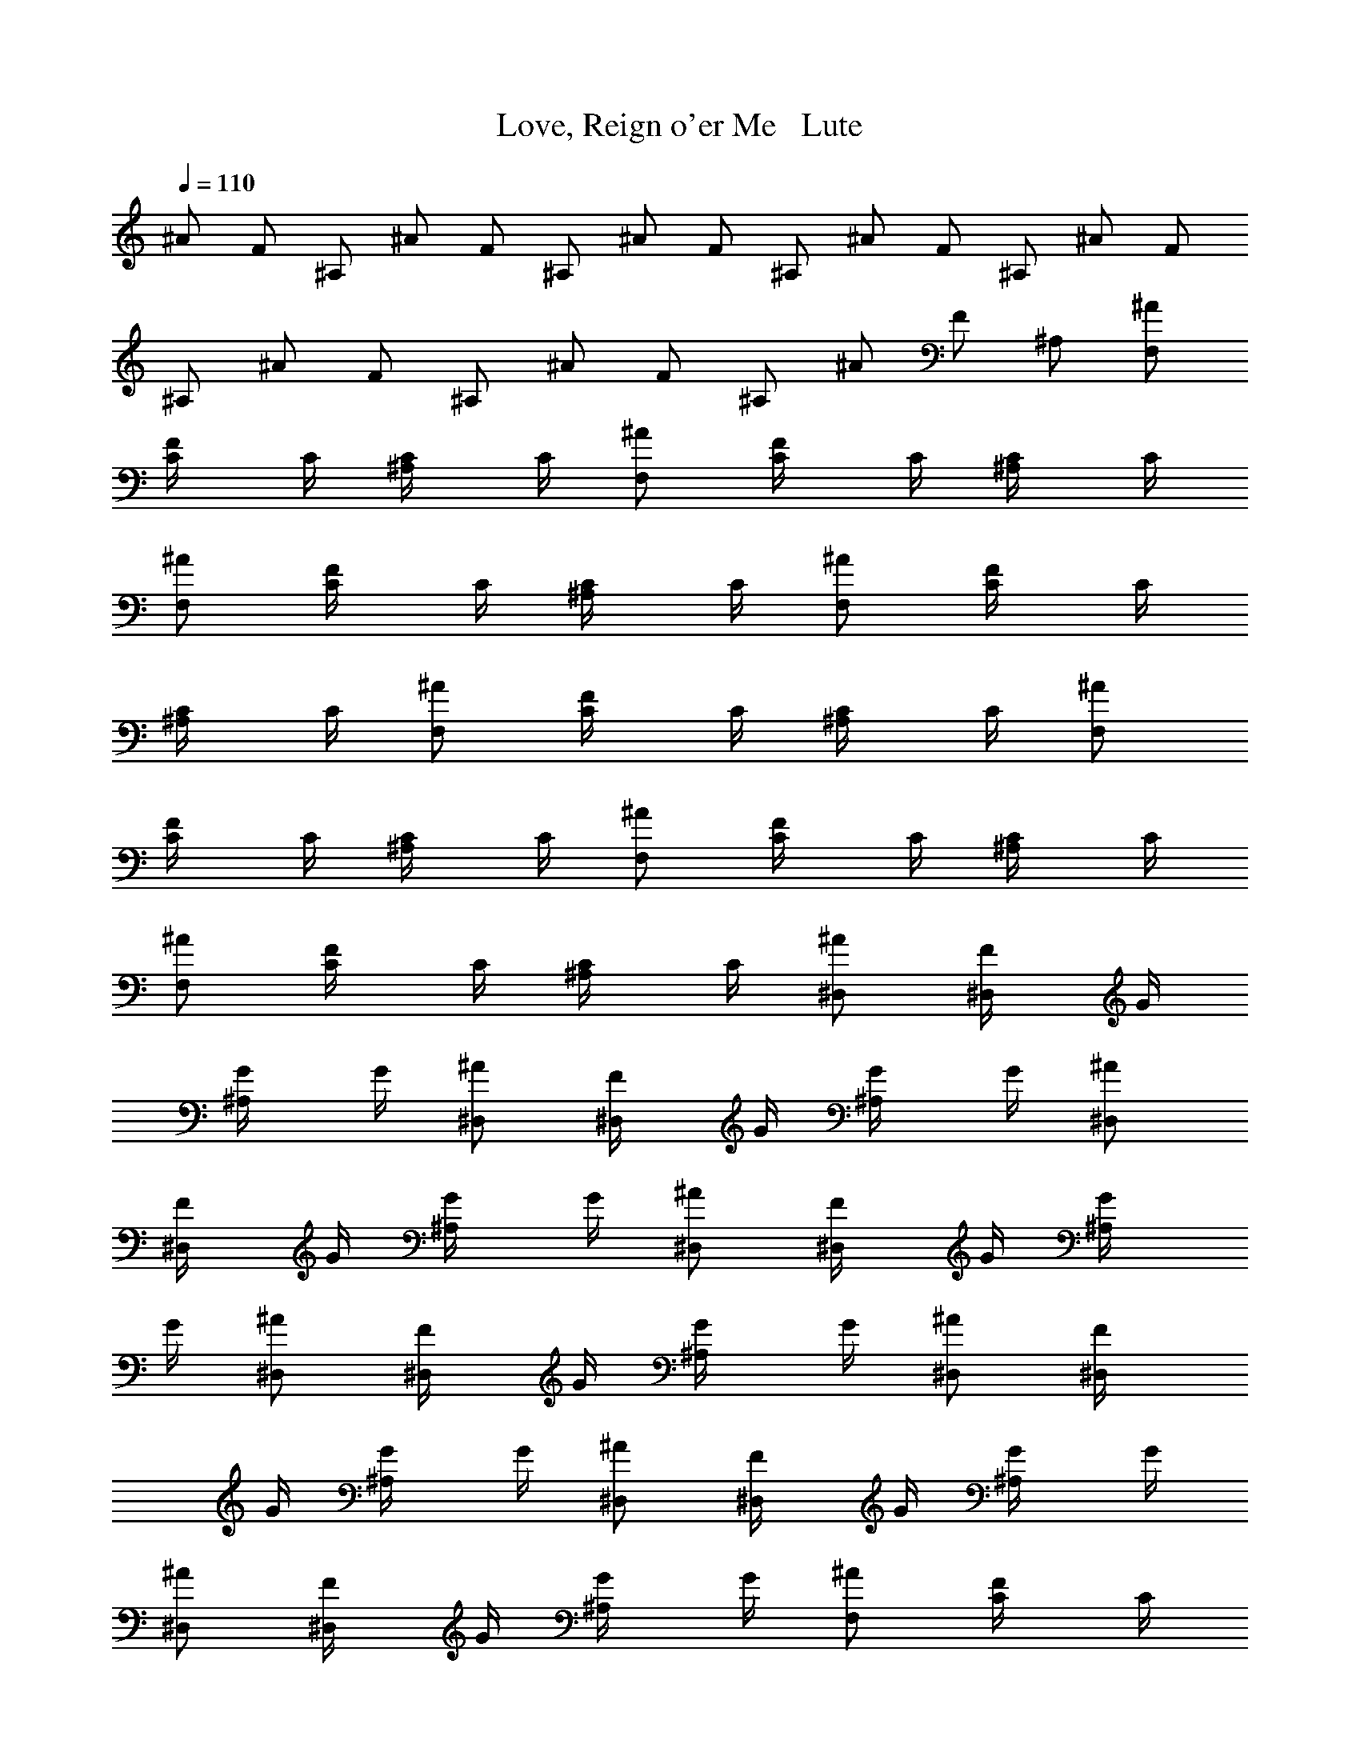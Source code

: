 X: 1
T: Love, Reign o'er Me   Lute
N: Words and music by Pete Townsend of The Who
Z: Transcribed by Durinsbane with the use of LotRO MIDI Player: http://lotro.acasylum.com/midi
L: 1/4
Q: 110
K: C
^A/2 F/2 ^A,/2 ^A/2 F/2 ^A,/2 ^A/2 F/2 ^A,/2 ^A/2 F/2 ^A,/2 ^A/2 F/2
^A,/2 ^A/2 F/2 ^A,/2 ^A/2 F/2 ^A,/2 ^A/2 F/2 ^A,/2 [^A/2F,/2]
[F/2C/4] C/4 [^A,/2C/4] C/4 [^A/2F,/2] [F/2C/4] C/4 [^A,/2C/4] C/4
[^A/2F,/2] [F/2C/4] C/4 [^A,/2C/4] C/4 [^A/2F,/2] [F/2C/4] C/4
[^A,/2C/4] C/4 [^A/2F,/2] [F/2C/4] C/4 [^A,/2C/4] C/4 [^A/2F,/2]
[F/2C/4] C/4 [^A,/2C/4] C/4 [^A/2F,/2] [F/2C/4] C/4 [^A,/2C/4] C/4
[^A/2F,/2] [F/2C/4] C/4 [^A,/2C/4] C/4 [^A/2^D,/2] [F/2^D,/4] G/4
[^A,/2G/4] G/4 [^A/2^D,/2] [F/2^D,/4] G/4 [^A,/2G/4] G/4 [^A/2^D,/2]
[F/2^D,/4] G/4 [^A,/2G/4] G/4 [^A/2^D,/2] [F/2^D,/4] G/4 [^A,/2G/4]
G/4 [^A/2^D,/2] [F/2^D,/4] G/4 [^A,/2G/4] G/4 [^A/2^D,/2] [F/2^D,/4]
G/4 [^A,/2G/4] G/4 [^A/2^D,/2] [F/2^D,/4] G/4 [^A,/2G/4] G/4
[^A/2^D,/2] [F/2^D,/4] G/4 [^A,/2G/4] G/4 [^A/2F,/2] [F/2C/4] C/4
[^A,/2C/4] C/4 [^A/2F,/2] [F/2C/4] C/4 [^A,/2C/4] C/4 [^A/2F,/2]
[F/2C/4] C/4 [^A,/2C/4] C/4 [^A/2F,/2] [F/2C/4] C/4 [^A,/2C/4] C/4
[^A/2F,/2] [F/2C/4] C/4 [^A,/2C/4] C/4 [^A/2F,/2] [F/2C/4] C/4
[^A,/2C/4] C/4 [^A/2F,/2] [F/2C/4] C/4 [^A,/2C/4] C/4 [^A/2F,/2]
[F/2C/4] C/4 [^A,/2C/4] C/4 [^A/2^D,/2] [F/2^D,/4] G/4 [^A,/2G/4] G/4
[^A/2^D,/2] [F/2^D,/4] G/4 [^A,/2G/4] G/4 [^A/2^D,/2] [F/2^D,/4] G/4
[^A,/2G/4] G/4 [^A/2^D,/2] [F/2^D,/4] G/4 [^A,/2G/4] G/4 [^A/2^D,/2]
[F/2^D,/4] G/4 [^A,/2G/4] G/4 [^A/2^D,/2] [F/2^D,/4] G/4 [^A,/2G/4]
G/4 [^A/2^D,/2] [F/2^D,/4] G/4 [^A,/2G/4] G/4 [^A/2^D,/2] [F/2^D,/4]
G/4 [^A,/2G/4] G/4 [c3/2^g3/2C3/2] [^d3/2=g3/2G3/2] [^d3/2f3/2^G3/2]
[c3/2^d3/2=G/2] F,/2 G/2 [c3/2C3/2] [^A3/2G/2] C/4 G/4 F,/2 ^G3/2
[C/4=G/2] [C5/4z/4] G/2 G/2 [C3/2F/2^C,/2] [Fz/4] ^C,/4 ^C,/2
[^D3/2^C,/2] F/4 ^C,/4 ^C,/2 [F,3/2^C3/2^C,/2] F/4 ^C,/4 ^C,/2
[^G,3/2=C3/2^C,/2] F/4 ^C,/4 ^C,/2 [^C,3/2^A,F,/2] F,/4 F/4 ^A,/2
[F,/2^G,3/2] [F,z/4] F/4 ^A,/2 [F,/2z/4] ^D,/4 [C/2F,/4] F/4
[F,/2^A,/2] [^D,/2F,/2] [F,/2z/4] F/4 [F,/2^A,/2] [c3/2^g3/2C3/2]
[^d3/2=g3/2G3/2] [^d3/2f3/2^G3/2] [c3/2^d3/2=G/2] F,/2 G/2 [c3/2C3/2]
[^A3/2G/2] C/4 G/4 F,/2 ^G3/2 [C/4=G/2] [C5/4z/4] G/2 G/2
[C3/2F/2^C,/2] [Fz/4] ^C,/4 ^C,/2 [^D3/2^C,/2] F/4 ^C,/4 ^C,/2
[F,3/2^C3/2^C,/2] F/4 ^C,/4 ^C,/2 [^G,3/2=C3/2^C,/2] F/4 ^C,/4 ^C,/2
[F,/2^A,] [F,z/4] F/4 [^A,3/2z/2] F,/2 [F,z/4] F/4 [^A,3/2z/2]
[^G,3F,/2] F,/4 F/4 [^A,3/2z/2] F,/2 F,/4 F/4 ^A,/2 [^A,z/4]
[C5/4z/4] F,/2 ^A,/2 [^A/2C/2] [F/2C/4] C/4 [^A,/2C/2] [^A/2C/2]
[F/2C/2] [^A,/2C/2] [^A/2C/2] [F/2C/2] [^A,/2=G,/2C/2] [^A/2G,6C/2]
[F/2C/2] [^A,/2C/2] [^A/2C/2] [F/2C/2] [^A,/2C/2] [^A/2C/2] [F/2C/2]
[^A,/2C/2] [^A/2C/2] [F/2C/2] [^A,/2C/2] [^A/2F,/2] [F/2C/4] C/4
[^A,/2C/4] C/4 [^A/2F,/2] [F/2C/4] C/4 [^A,/2C/4] C/4 [^A/2F,/2]
[F/2C/4] C/4 [^A,/2C/4] C/4 [^A/2F,/2] [F/2C/4] C/4 [^A,/2C/4] C/4
[^A/2F,/2] [F/2C/4] C/4 [^A,/2C/4] C/4 [^A/2F,/2] [F/2C/4] C/4
[^A,/2C/4] C/4 [^A/2F,/2] [F/2C/4] C/4 [^A,/2C/4] C/4 [^A/2F,/2]
[F/2C/4] C/4 [^A,/2C/4] C/4 [^A/2^D,/2] [F/2^D,/4] G/4 [^A,/2G/4] G/4
[^A/2^D,/2] [F/2^D,/4] G/4 [^A,/2G/4] G/4 [^A/2^D,/2] [F/2^D,/4] G/4
[^A,/2G/4] G/4 [^A/2^D,/2] [F/2^D,/4] G/4 [^A,/2G/4] G/4 [^A/2^D,/2]
[F/2^D,/4] G/4 [^A,/2G/4] G/4 [^A/2^D,/2] [F/2^D,/4] G/4 [^A,/2G/4]
G/4 [^A/2^D,/2] [F/2^D,/4] G/4 [^A,/2G/4] G/4 [^A/2^D,/2] [F/2^D,/4]
G/4 [^A,/2G/4] G/4 [^A/2F,/2] [F/2C/4] C/4 [^A,/2C/4] C/4 [^A/2F,/2]
[F/2C/4] C/4 [^A,/2C/4] C/4 [^A/2F,/2] [F/2C/4] C/4 [^A,/2C/4] C/4
[^A/2F,/2] [F/2C/4] C/4 [^A,/2C/4] C/4 [^A/2F,/2] [F/2C/4] C/4
[^A,/2C/4] C/4 [^A/2F,/2] [F/2C/4] C/4 [^A,/2C/4] C/4 [^A/2F,/2]
[F/2C/4] C/4 [^A,/2C/4] C/4 [^A/2F,/2] [F/2C/4] C/4 [^A,/2C/4] C/4
[^A/2^D,/2] [F/2^D,/4] G/4 [^A,/2G/4] G/4 [^A/2^D,/2] [F/2^D,/4] G/4
[^A,/2G/4] G/4 [^A/2^D,/2] [F/2^D,/4] G/4 [^A,/2G/4] G/4 [^A/2^D,/2]
[F/2^D,/4] G/4 [^A,/2G/4] G/4 [^A/2^D,/2] [F/2^D,/4] G/4 [^A,/2G/4]
G/4 [^A/2^D,/2] [F/2^D,/4] G/4 [^A,/2G/4] G/4 [^A/2^D,/2] [F/2^D,/4]
G/4 [^A,/2G/4] G/4 [^A/2^D,/2] [F/2^D,/4] G/4 [^A,/2G/4] G/4
[c3/2^g3/2C3/2] [c3/2=g3/2G3/2] [^d3/2f3/2^G3/2] [c3/2^d3/2=G/2] F,/2
G/2 [c3/2C3/2] [^A3/2G/2] C/4 G/4 F,/2 ^G3/2 [C/4=G/2] [C5/4z/4] G/2
G/2 [C3/2F/2^C,/2] [Fz/4] ^C,/4 ^C,/2 [^D3/2^C,/2] F/4 ^C,/4 ^C,/2
[F,3/2^C3/2^C,/2] F/4 ^C,/4 ^C,/2 [^G,3/2=C3/2^C,/2] F/4 ^C,/4 ^C,/2
[^C,3/2^A,F,/2] F,/4 F/4 ^A,/2 [F,/2^G,3/2] [F,z/4] F/4 ^A,/2
[^A,/4F,/2] [^G,/4^D,/4] [F,/2C/2z/4] F/4 [^A,/2F,/2z/4] ^G,/4
[^D,/2F,/4] F,/4 [F,/2z/4] F/4 [F,/2^A,/2] [c3/2F,3/2C3/2] [G3/2z/2]
[C5/2z] ^G3/2 [F/2=G/2] [^G/2F,/2] [^A/2=G/2] [c3/2C3/2]
[^G,3/2F2G/2] C/4 G/4 F,/2 [^Gz/2] [cz/4] ^A/4 ^G/2 [=G/2^A/2C/4] C/4
[F/2G/2] [^G/2=G/2] [F/2^C,/2] [Fz/4] ^C,/4 ^C,/2 [F/2^d3/2^C,/2]
[Fz/4] ^C,/4 ^C,/2 [F/2^G/2^C,/2] [F3/2z/4] ^C,/4 ^C,/2 [^d3/2^C,/2]
[F7/4z/4] ^C,/4 ^C,/2 [^G,3/2F,/2] F,/4 [F3/4z/4] ^A,/2 F,/2
[f/2^d/4F,/4] [^c/4F/4] [f/2^d/4^A,/2] ^c/4 [^C^G/2F,/2] [F/4F,/4]
F/4 [^C2^A,/2] [^A,/2F,/2] [^A,/2F,/4] F/4 ^A,/2 [=c/2=C3/2^A,3/2]
^G/2 F/2 [^G/2C/2] [F/2C/2] C/2 [=G/2C/2] [F/2C/2] C/2 [G/2C/2]
[F/2C/2] [C/2G/2] [G/2C/2] [E/2C/2] C/2 [G/2C/2] [E/2C/2] C/2
[G/2C/2] [E/2C/2] [^A,/2C/2] [G/2C/2] [E/2C/2] [^A,/2C/2]
[^d3/2^D,/2C/2] [c^G,/4] C/4 C/2 [c2C/2] ^G,/4 C/4 C/2 [F3/2C/2]
^G,/4 C/4 [c/2C/2] [Fc/4^G/2] c/4 [c/2C/2] [^G/2C/2] [^g3/2^D/2C/2]
[^G5/2^G,/4] C/4 C/2 [c3/2C/2] ^G,/4 C/4 C/2 [F3/2c/2C/2] [c/4^G,/4]
[^c/4C/4] [=c/4C/2] ^c/4 [F3/2=c/4^G/2] ^c/4 [=c/2C/2] [^G/2C/2]
[C3/4^d6z/2] ^G,/4 C/4 C/2 [C3/4z/2] ^G,/4 C/4 C/2 [F3/2C/2] ^G,/4
C/4 C/2 [F3/2^G/2] C/2 C/2 [=A,3/2=A/2] ^A,/2 ^A,/2 [C3/2A/2] ^A,/2
^A,/2 [F3/2=D/2F,/2] [^AF,/2] D/2 [D3/2^A,/2] [^AF,/2] ^A,/2
[E3/2F,/2] [c=G,/2] F,/2 [=A,3/2E/2G,/2] [cG,/2] C/2 [DE/2F,/2]
[c3/2F,/2] D/2 [F3/2^A,/2] [c/4F,/2] =d/4 [f/2^A,/2] [^D3/2^d3C/2]
^G,/4 C/4 C/2 [^G3/2C/2] ^G,/4 C/4 C/2 [^C3/2=C/2] [^G/2^G,/4] C/4
[c/2C/2] [^C/2^D/2^G/2] [^C/2=C/2] [^C/2=C/2] [^G3/2C3/4z/2] ^G,/4
C/4 C/2 [^G3/2C3/4z/2] ^G,/4 C/4 C/2 [^C3/4=C/2] [C/4^G,/4]
[^C3/4=C/4] [^G/2C/2] [^A/2^C/2^G/2] [^C/2^G/2=C/2] [^C/2=C/2]
[C3/4z/2] ^G,/4 C/4 C/2 [C3/4z/2] ^G,/4 C/4 C/2 [^G3/2^G,/2C/2]
[^G,/2z/4] C/4 [C/2z/4] ^D/4 [^G3/2C/2] [^G,/2C/2] [F,/2C/2]
[f3/2F,3=A/2] ^A,/2 ^A,/2 [c3/2A/2] ^A,/2 ^A,/2 [=d3/2^A/2F,/2]
[^CF,/2] =D/2 [d3/2^A/2^A,/2] [^CF,/2] ^A,/2 [e3/2=G/2F,/2]
[^D/2=G,/2] [G/2F,/2] [e3/2^D3/2G,/2] G,/2 =C/2 [f3/2F/2F,/2]
[^CF,/2] =D/2 [d3/2F/2^A,/2] F,/2 [F,/2^A,/2] [^d3/2=C/2] ^G,/4 C/4
[^D/2C/2] [c3/2C/2] ^G,/4 C/4 C/2 [F3/2^D/2C/2] [c/2^G,/4] C/4
[c/2C/2] [F^c/2^G/2] [=c/2C/2] [^G/2^D/2C/2] [^g/2c/2C/2] [^g^G,/4]
C/4 [^AC/2] [c3/2C/2] [^G^G,/4] C/4 C/2 [F3/2c3/4C/2] ^G,/4 [^G/4C/4]
[^c/2C/2] [F3/2^c/2^G/2] [=c/2C/2] [^G/2C/2] [C3/4^d3z/2] ^G,/4 C/4
C/2 [C3/4z/2] ^G,/4 C/4 C/2 [F3/2C/2] ^G,/4 C/4 [c/4C/2] ^c/4
[F3/2=c/2^G/2] [^G/2C/2] [F,/2C/2] [=A,3/2C/2=A/2] [A^A,/2] ^A,/2
[C3/2A/2] [A^A,/2] ^A,/2 [F3/2=D/2F,/2] [^AF,/2] D/2 [D3/2^A,/2]
[^AF,/2] ^A,/2 [E3/2F,/2] [c=G,/2] F,/2 [=A,3/2E/2G,/2] [cG,/2] C/2
[DE/2F,/2] [cF,/2] D/2 [F3/2E/2^A,/2] [c/2F,/2] [E/2^A,/2]
[^D3/2c3/2C/2] ^G,/4 C/4 C/2 [^G3/2c/2C/2] [^g^G,/4] C/4 C/2
[^C3/2^D/2=C/2] [c^G,/4] C/4 C/2 [^C3/2^G/2] [^A=C/2] C/2 [^G3/2C/2]
[^D/2^G,/4] C/4 [c/2C/2] [^G3/2C3/4z/2] ^G,/4 C/4 [C/2z/4] ^C/4
[^C/4=C/2] [^C5/4z/4] ^G,/4 =C/4 [^G/2C/2] [^A/2^G/2] [^C/2^G/2=C/2]
[^C/2F/2=C/2] [C3/4^D3/2z/2] ^G,/4 C/4 C/2 [C3/4^G,/2] ^G,/4 C/4
[^C/2=C/2] [^G^C/2=C/2] [^C/2^G,/4] =C/4 [^G/2C/2] [^G3/2z/2] C/2 C/2
[f3/2F3=A/2] ^A,/2 ^A,/2 [c3/2A/2] ^A,/2 ^A,/2 [=d3/2=DF,/2] F,/2
[D2z/2] [d3/2^A,/2] F,/2 ^A,/2 [e3/2=G6F,/2] =G,/2 F,/2 [e3/2G,/2]
G,/2 C/2 [f3/2F,/2] F,/2 D/2 [d3/2^A,/2] F,/2 ^A,/2 [^A/2C/2F,/2]
[F/2C/4] C/4 [^A,/2C/4] [C3/4z/4] [^A/2F,/2] [F/2C/4] C/4 [^A,/2C/4]
[C3/4z/4] [^A/2F,/2] [F/2C/4] C/4 [^A,/2C/4] C/4 [^A/2F,/2]
[F/2F,/4C/4] [^G,/2C/4] [^A,/4C/4] [^A,/4C/4] [^A/2^A,/4F,/2] C/4
[F/2C/4] C/4 [^A,/2C/4] [C3/4z/4] [^A/2F,/2] [F/2C/4] C/4 [^A,/2C/4]
[C3/4z/4] [^A/2F,/2] [F/2C/4] C/4 [^A,/2F,/2C/4] C/4 [^A/2F,/2]
[F/2^G,/2C/4] C/4 [^A,/2C/4] C/4 [^A/2^A,^D,/2] [F/2^D,/4] G/4
[^A,3/2G/4] G/4 [^A/2^D,/2] [F/2^D,/4] G/4 [^A,3/2G/4] G/4
[^A/2^D,/2] [F/2^D,/4] G/4 [^A,3/4G/4] G/4 [^A/2^D,/2z/4] ^A,/4
[F/2C^D,/4] G/4 [^A,/2G/4] G/4 [^A/2^G,/4^D,/2] [F,23/4z/4]
[F/2^D,/4] G/4 [^A,/2G/4] G/4 [^A/2^D,/2] [F/2^D,/4] G/4 [^A,/2G/4]
G/4 [^A/2^D,/2] [F/2^D,/4] G/4 [^A,/2G/4] G/4 [^A/2^D,/2] [F/2^D,/4]
G/4 [^A,/2G/4] G/4 [^A/2c7/2F,/2] [F/2C/4] C/4 [^A,/2C/4] C/4
[^A/2F,/2] [F/2C/4] C/4 [^A,/2C/4] C/4 [^A/2F,/2] [F/2^A/4C/4]
[^G/4C/4] [^A,/2F/2C/4] C/4 [^A/2^G/2F,/2] [F/2^A/2C/4] C/4
[^A,/2^A/2C/4] C/4 [^A3/2F,/2] [F/2C/4] C/4 [^A,/2C/4] C/4
[^A3/2F,/2] [F/2C/4] C/4 [^A,/2C/4] C/4 [^A/2F,/2] [F/2cC/4] C/4
[^A,/2C/4] C/4 [^A/2fF,/2] [F/2C/4] C/4 [^A,/2f/2C/4] C/4
[^A/2f3^D,/2] [F/2^D,/4] =G/4 [^A,/2G/4] G/4 [^A/2^D,/2] [F/2^D,/4]
G/4 [^A,/2G/4] G/4 [^A/2=g3/2^D,/2] [F/2^D,/4] G/4 [^A,/2G/4] G/4
[^A/2^g3/2^D,/2] [F/2^D,/4] G/4 [^A,/2G/4] G/4 [^A/2^g/4^D,/2]
[^a11/4z/4] [F/2^D,/4] G/4 [^A,/2G/4] G/4 [^A/2^D,/2] [F/2^D,/4] G/4
[^A,/2G/4] G/4 [^A/2^D,/2] [F/2^D,/4] G/4 [^A,/2G/4] G/4 [^A/2^D,/2]
[F/2^D,/4] G/4 [^A,/2G/4] G/4 [c3/2^g3/2C3/2] [c3/2=g3/2G3/2]
[^d3/2f3/2^G3/2] [c3/2^d3/2=G/2] F,/2 G/2 [c3/2C3/2] [^A3/2G/2] C/4
G/4 F,/2 ^G3/2 [C/4=G/2] [C5/4z/4] G/2 G/2 [C3/2F/2^C,/2] [Fz/4]
^C,/4 ^C,/2 [^D3/2^C,/2] F/4 ^C,/4 ^C,/2 [F,3/2^C3/2^C,/2] F/4 ^C,/4
^C,/2 [^G,3/2=C3/2^C,/2] F/4 ^C,/4 ^C,/2 [^C,3/2^A,F,/2] F,/4 F/4
^A,/2 [F,/2^G,3/2] [F,z/4] F/4 ^A,/2 [^A,/4F,/2] [^G,/4^D,/4]
[F,/2C/2z/4] F/4 [^A,/2F,/2z/4] ^G,/4 [^D,/2F,/4] F,/4 [F,/2z/4] F/4
[F,/2^A,/2] [c3/2F9/4C3/2] [G3/2z/2] [C5/2z/4] ^G/4 ^A/4 ^G/4
[^A/2^G3/2] c [F/2=G/2] [^G/4B/4F,/2] ^G/4 [^A/4=G/2] ^A/4
[c^A/2C3/2] ^G/2 c/2 [^G,3/2^G/2=G/2] [F3/2C/4] G/4 F,/2 ^G/2
[c/4^G/2] ^A/4 [^G/2^A/2] [=G/2^A/4C/4] [c/4C/4] [^A/4G/2] ^G/4
[^G/2^A/2=G/2] [F/2c/2^C,/2] [^G/2Fz/4] ^C,/4 [^A/2^C,/2]
[F/2^G/2^C,/2] [Fz/4] ^C,/4 ^C,/2 [F/2^C,/2] [Fz/4] ^C,/4 ^C,/2
[^d3/2^C,/2] [^A,/4F/4] [C/4^C,/4] [F/2^C,/2] [^G,3/2^G/2F,/2]
[F/4F,/4] [F3/2z/4] ^A,/2 F,/2 [f/2F,/4] F/4 [f/2^G/4^A,/2] ^A/4
[^Cc/2F,/2] [fF,/4] F/4 [^C2^A,/2] [^A/4F,/2] ^A/4 [F/4F,/4] F/4
[^G/2^A,/2] [c/2=C3/2^A,3/2] ^G/2 F/2 [^G/2C/2] [F/2C/2] C/2
[=G/2C/2] [F/2G/2C/2] [C/2G/2] [G/2^C/2=C/2] [F/2C/2] [C/2c/2]
[G/2g9/2C/2] [E/2C/2] C/2 [G/2C/2] [E/2C/2] C/2 [G/2C/2] [E/2C/2]
[^A,/2C/2] [G/2C/2] [E/2C/2] [^A,/2C/2] [G/2C/2] [E/2C/2] C/2
[G/2C/2] [E/2C/2] C/2 [G/2C/2] [E/2C/2] [^A,/2C/2] [G/2C/2] [E/2C/2]
[^A,/2C/2] [G/2C/2] [E/2C/2] C/2 [G/2C/2] [E/2C/2] C/2 [G/2C/2]
[E/2C/2] [^A,/2C/2] [G/2C/2] [E/2C/2] [^A,/2C/2] [F,/4C/4] [F,9/4z/4]
C/4 C/4 C/4 C/4 C/4 C/4 C/4 C/4 [F,3/4z/4] C/4 C/4 [F,/2z/4] ^G,/4
F,/4 F,/4 F,/4 F,/4 [F,3/2z/4] C/4 ^G,/4 C/4 C/4 [^G6^G,/4]
[F,7/4z/4] C/4 C/4 ^G,/4 C/4 C/4 C/4 F,/4 F,/4 [F,5/2z/4] C/4 C/4 C/4
C/4 C/4 C/4 C/4 C/4 ^G,/4 F,/4 [F,/2z/4] C/4 F,/4 [F,6C6] 
X: 2
T: Love, Reign o'er Me   Flute
N: Words and music by Pete Townsend of The Who
Z: Transcribed by Durinsbane with the use of LotRO MIDI Player: http://lotro.acasylum.com/midi
L: 1/4
Q: 110
K: C
z11 ^A,/2 ^G,/2 [C3F/2] c/4 f/4 c'/2 c'/2 f/4 c/4 F/2 F/2 c/4 f/4
[F,c'/2] c'/2 [^G,/2f/4] c/4 [C/2F/2] [C3F/2] c/4 f/4 c'/2 c'/2 f/4
c/4 F/2 F/2 c/4 f/4 [F,/2c'/2] [^G,c'/2] f/4 c/4 [^A,/2F/2] [C3F/2]
c/4 f/4 c'/2 c'/2 f/4 c/4 F/2 F/2 c/4 f/4 [C/2c'/2] [C/2c'/2]
[^A,/2f/4] c/4 [^G,/2F/2] [^A,/2F/2] [F,5/2c/4] f/4 c'/2 c'/2 f/4 c/4
F/2 F/2 c/4 f/4 c'/2 c'/2 [^A,/2f/4] c/4 [^G,/2F/2] [C3F/2] c/4 f/4
c'/2 c'/2 f/4 c/4 F/2 F/2 c/4 f/4 [F,c'/2] c'/2 [^G,/2f/4] c/4
[^A,/2F/2] [C3F/2] c/4 f/4 c'/2 c'/2 f/4 c/4 F/2 F/2 [F,/2c/4] f/4
[F,/2c'/2] [^G,/2c'/2] [^A,/2f/4] c/4 [CF/2] F/2 [F,5/2c/4] f/4 c'/2
c'/2 f/4 c/4 F/2 F/2 [F/2c/4] f/4 [C/2c'/2] [^A,/2c'/2] [^G,/2f/4]
c/4 [^A,7/2F/2] F/2 c/4 f/4 c'/2 c'/2 f/4 c/4 F/2 F/2 c/4 f/4 c'/2
c'/2 f/4 c/4 F/2 [c2f117/8] F2 z5 c3/2 c3/2 ^A/2 ^G/2 [F2z13/8] f75/8
[c2f117/8] F2 z5 c3/2 c3/2 ^A/2 ^G/2 [F2z13/8] [f75/8z7/8] c ^A/2
^G/2 F/2 F/2 ^G2 z/2 c/2 ^A/4 ^G/4 F2 F/2 E/2 C/4 ^A,/4 C3/2 z8 ^A,/2
^G,/2 [C3F/2] c/4 f/4 c'/2 c'/2 f/4 c/4 F/2 F/2 c/4 f/4 [F,c'/2] c'/2
[^G,/2f/4] c/4 [^A,/2F/2] [C3F/2] c/4 f/4 c'/2 c'/2 f/4 c/4 F/2 F/2
c/4 f/4 [F,/2c'/2] [^G,c'/2] f/4 c/4 [^A,/2F/2] [C3F/2] c/4 f/4 c'/2
c'/2 f/4 c/4 F/2 F/2 [Fc/4] f/4 c'/2 [Cc'/2] f/4 c/4 [C/2F/2]
[^A,/2F/2] [^G,/2c/4] f/4 [F,2c'/2] c'/2 f/4 c/4 F/2 F/2 c/4 f/4 c'/2
c'/2 [^A,/2f/4] c/4 [^G,/2F/2] [C3F/2] c/4 f/4 c'/2 c'/2 f/4 c/4 F/2
F/2 c/4 f/4 [Cc'/2] c'/2 [F/2f/4] c/4 [^G/2F/2] [^A/2F/2] [^G/2c/4]
f/4 [F3/2c'/2] c'/2 f/4 c/4 F/2 F/2 c/4 [F3/4f/4] c'/2 [^G3/4c'/2]
f/4 [^A3/4c/4] F/2 [c/2F/2] [f/4c/4] [f5/4z/4] c'/2 c'/2 [fz/4] c/4
F/2 F/2 c/4 f/4 [^Ac'/2] c'/2 [^Gf/4] c/4 F/2 [^A9/2F/2] c/4 f/4 c'/2
c'/2 f/4 c/4 F/2 F/2 c/4 f/4 c'/2 c'/2 f/4 c/4 F/2 [f117/8z3/2] F3/2
z6 c3/2 c3/2 ^A/2 ^G/2 [F2z13/8] [f51/8z7/8] c c/2 F/2 F/2 ^G3/2 ^A
z/2 [f3z3/2] F3/2 [F13z6] c3/2 c3/2 c3/2 c3/2 ^A/2 ^G/2 [F3z] c ^A/2
^G/2 [F3z] c ^A/2 ^G/2 F/2 F3/4 F3/4 F3/4 F3/4 F3/4 F3/4 [F/2f3] E/2
C/4 ^A,/4 [C9/2z3/2] c9 [^G3z2] ^D/2 C/2 [^C/2^A3] =C/2 ^C/2 ^D/2 ^D
[^G3z] ^D/2 ^D =C/2 [^C/2^A3] =C3/4 ^C/4 ^D/2 ^D [^G3z] ^D/2 ^D =C/2
[^C/2^A3] =C/2 ^C3/2 ^D/2 [cF3] =A/2 c/2 A [^A3z/4] =A/4 F ^G/2 z f3
^A3 [^G,3z] ^D/2 ^D/2 ^D3/4 =C/4 [^C/2^A3] =C/4 C/4 ^C/2 ^C/2 z
[^G3z] ^D/2 ^D/2 ^C/2 =C/2 [C/2^A3] ^C/2 ^D/2 ^D3/2 [^G,3z] ^D/2 ^D
=C/2 [^C/2^G3] =C/2 ^C/2 z F/2 [cF3] =A/2 c/2 A [^A3z/2] =A/2 F ^G/2
A/2 F3 ^A3 ^G3 ^A3 ^G3 ^A3 ^G3 ^A3 F3 ^A3 f3 ^A3 ^G,3 ^A3 ^G3 ^A3
^G,3 ^G3 F3 ^A3 F3 ^A3 F/2 c/4 f/4 c'/2 c'/2 f/4 c/4 F/2 F/2 c/4 f/4
c'/2 c'/2 f/4 c/4 F/2 F/2 c/4 f/4 c'/2 c'/2 f/4 c/4 F/2 F/2 c/4 f/4
c'/2 c'/2 f/4 c/4 F/2 F/2 c/4 f/4 c'/2 c'/2 f/4 c/4 F/2 F/2 c/4 f/4
c'/2 c'/2 f/4 c/4 F/2 F/2 c/4 f/4 c'/2 c'/2 f/4 c/4 F/2 F/2 c/4 f/4
c'/2 c'/2 f/4 c/4 F/2 F/2 c/4 f/4 c'/2 c'/2 f/4 c/4 F/2 F/2 c/4 f/4
c'/2 c'/2 f/4 c/4 F/2 F/2 c/4 f/4 c'/2 c'/2 f/4 c/4 F/2 F/2 c/4 f/4
c'/2 c'/2 f/4 c/4 F/2 F/2 c/4 f/4 c'/2 c'/2 f/4 c/4 F/2 F/2 c/4 f/4
c'/2 c'/2 f/4 c/4 F/2 F/2 c/4 f/4 c'/2 c'/2 f/4 c/4 F/2 F/2 c/4 f/4
c'/2 c'/2 f/4 c/4 F/2 [c2f117/8] F2 z5 c3/2 c3/2 ^A/2 ^G/2 [F2z13/8]
f75/8 [c2F2] [F11z7] c3/2 c3/2 ^A/2 ^G/2 [F9/2z5/2] c ^A/2 ^G/2 F/2
[F4z/2] ^G2 z/2 c/2 ^A/4 ^G/4 F2 [F/2f3] E/2 =C/4 ^A,/4 C3/2 c9 c6 c6